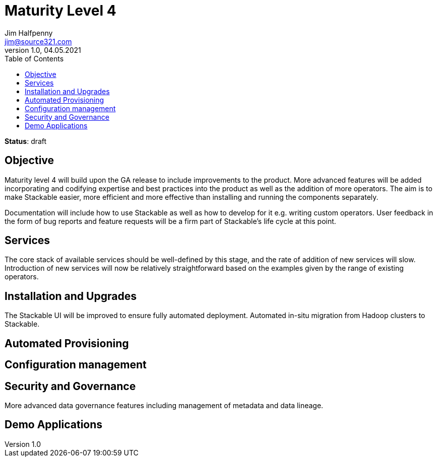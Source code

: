 = Maturity Level 4
Jim Halfpenny <jim@source321.com>
v1.0, 04.05.2021
:status: draft
:toc:
:icons: font

*Status*: {status}

== Objective
Maturity level 4 will build upon the GA release to include improvements to the product. More advanced features will be added incorporating and codifying expertise and best practices into the product as well as the addition of more operators. The aim is to make Stackable easier, more efficient and more effective than installing and running the components separately.

Documentation will include how to use Stackable as well as how to develop for it e.g. writing custom operators. User feedback in the form of bug reports and feature requests will be a firm part of Stackable’s life cycle at this point.

== Services
The core stack of available services should be well-defined by this stage, and the rate of addition of new services will slow. Introduction of new services will now be relatively straightforward based on the examples given by the range of existing operators.


== Installation and Upgrades
The Stackable UI will be improved to ensure fully automated deployment.
Automated in-situ migration from Hadoop clusters to Stackable.


== Automated Provisioning

== Configuration management

== Security and Governance
More advanced data governance features including management of metadata and data lineage.

== Demo Applications